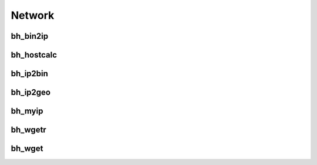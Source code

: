 Network
========

bh_bin2ip
---------

bh_hostcalc
-----------

bh_ip2bin
---------

bh_ip2geo
---------

bh_myip
-------

bh_wgetr
--------

bh_wget
--------

